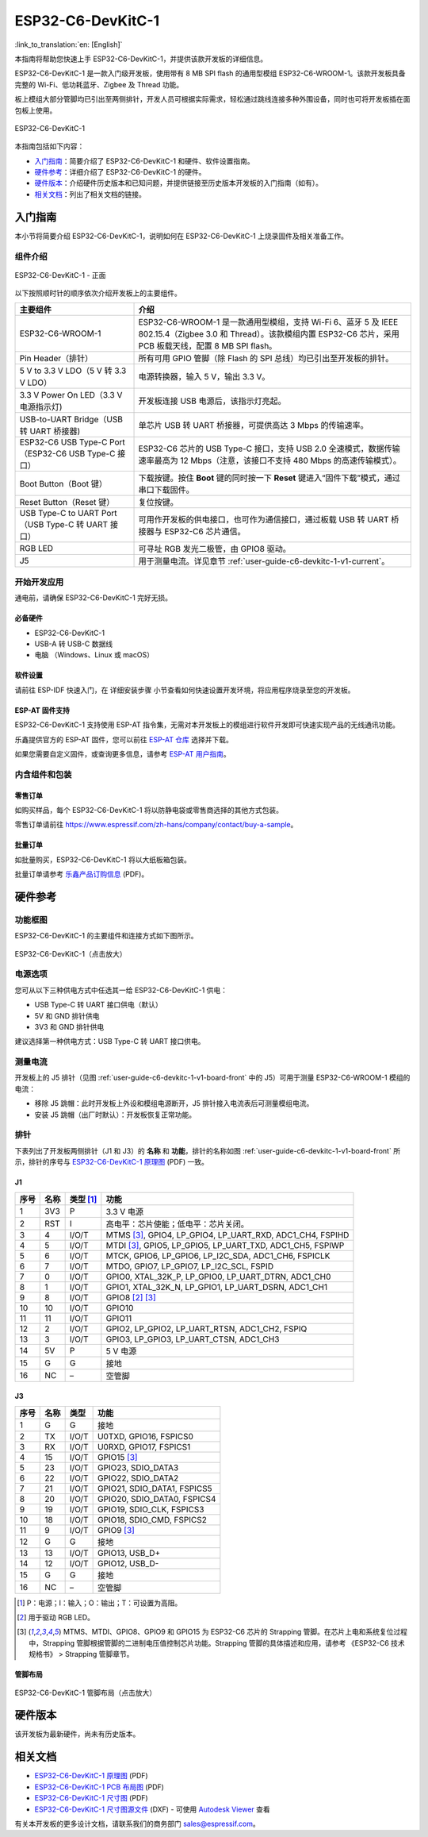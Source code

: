 ===================
ESP32-C6-DevKitC-1
===================

:link_to_translation:`en: [English]`

本指南将帮助您快速上手 ESP32-C6-DevKitC-1，并提供该款开发板的详细信息。

ESP32-C6-DevKitC-1 是一款入门级开发板，使用带有 8 MB SPI flash 的通用型模组 ESP32-C6-WROOM-1。该款开发板具备完整的 Wi-Fi、低功耗蓝牙、Zigbee 及 Thread 功能。

板上模组大部分管脚均已引出至两侧排针，开发人员可根据实际需求，轻松通过跳线连接多种外围设备，同时也可将开发板插在面包板上使用。

.. figure:: ../../../_static/esp32-c6-devkitc-1/esp32-c6-devkitc-1-isometric.png
    :align: center
    :alt: ESP32-C6-DevKitC-1
    :figclass: align-center

    ESP32-C6-DevKitC-1

本指南包括如下内容：

- `入门指南`_：简要介绍了 ESP32-C6-DevKitC-1 和硬件、软件设置指南。
- `硬件参考`_：详细介绍了 ESP32-C6-DevKitC-1 的硬件。
- `硬件版本`_：介绍硬件历史版本和已知问题，并提供链接至历史版本开发板的入门指南（如有）。
- `相关文档`_：列出了相关文档的链接。

入门指南
========

本小节将简要介绍 ESP32-C6-DevKitC-1，说明如何在 ESP32-C6-DevKitC-1 上烧录固件及相关准备工作。

组件介绍
--------

.. _user-guide-c6-devkitc-1-v1-board-front:

.. figure:: ../../../_static/esp32-c6-devkitc-1/esp32-c6-devkitc-1-v1-annotated-photo.png
    :align: center
    :alt: ESP32-C6-DevKitC-1 - 正面
    :figclass: align-center

    ESP32-C6-DevKitC-1 - 正面

以下按照顺时针的顺序依次介绍开发板上的主要组件。 

.. list-table::
   :widths: 30 70
   :header-rows: 1

   * - 主要组件
     - 介绍
   * - ESP32-C6-WROOM-1
     - ESP32-C6-WROOM-1 是一款通用型模组，支持 Wi-Fi 6、蓝牙 5 及 IEEE 802.15.4（Zigbee 3.0 和 Thread）。该款模组内置 ESP32-C6 芯片，采用 PCB 板载天线，配置 8 MB SPI flash。
   * - Pin Header（排针）
     - 所有可用 GPIO 管脚（除 Flash 的 SPI 总线）均已引出至开发板的排针。
   * - 5 V to 3.3 V LDO（5 V 转 3.3 V LDO）
     - 电源转换器，输入 5 V，输出 3.3 V。
   * - 3.3 V Power On LED（3.3 V 电源指示灯)
     - 开发板连接 USB 电源后，该指示灯亮起。
   * - USB-to-UART Bridge（USB 转 UART 桥接器)
     - 单芯片 USB 转 UART 桥接器，可提供高达 3 Mbps 的传输速率。
   * - ESP32-C6 USB Type-C Port（ESP32-C6 USB Type-C 接口）
     - ESP32-C6 芯片的 USB Type-C 接口，支持 USB 2.0 全速模式，数据传输速率最高为 12 Mbps（注意，该接口不支持 480 Mbps 的高速传输模式）。
   * - Boot Button（Boot 键）
     - 下载按键。按住 **Boot** 键的同时按一下 **Reset** 键进入“固件下载”模式，通过串口下载固件。
   * - Reset Button（Reset 键）
     - 复位按键。
   * - USB Type-C to UART Port（USB Type-C 转 UART 接口）
     - 可用作开发板的供电接口，也可作为通信接口，通过板载 USB 转 UART 桥接器与 ESP32-C6 芯片通信。
   * - RGB LED
     - 可寻址 RGB 发光二极管，由 GPIO8 驱动。
   * - J5
     - 用于测量电流。详见章节 :ref:`user-guide-c6-devkitc-1-v1-current`。


开始开发应用
------------

通电前，请确保 ESP32-C6-DevKitC-1 完好无损。

必备硬件
^^^^^^^^

- ESP32-C6-DevKitC-1
- USB-A 转 USB-C 数据线
- 电脑 （Windows、Linux 或 macOS）

.. 注解::

  请确保使用优质 USB 数据线。部分数据线仅可用于充电，无法用于数据传输和编程。

软件设置
^^^^^^^^

请前往 ESP-IDF 快速入门，在 详细安装步骤 小节查看如何快速设置开发环境，将应用程序烧录至您的开发板。

ESP-AT 固件支持
^^^^^^^^^^^^^^^^^^^^^^

ESP32-C6-DevKitC-1 支持使用 ESP-AT 指令集，无需对本开发板上的模组进行软件开发即可快速实现产品的无线通讯功能。

乐鑫提供官方的 ESP-AT 固件，您可以前往 `ESP-AT 仓库 <https://github.com/espressif/esp-at/tags>`_ 选择并下载。

如果您需要自定义固件，或查询更多信息，请参考 `ESP-AT 用户指南 <https://docs.espressif.com/projects/esp-at/zh_CN/latest/index.html>`_。

内含组件和包装
--------------

零售订单
^^^^^^^^

如购买样品，每个 ESP32-C6-DevKitC-1 将以防静电袋或零售商选择的其他方式包装。

零售订单请前往 https://www.espressif.com/zh-hans/company/contact/buy-a-sample。

批量订单
^^^^^^^^

如批量购买，ESP32-C6-DevKitC-1 将以大纸板箱包装。

批量订单请参考 `乐鑫产品订购信息 <https://www.espressif.com/sites/default/files/documentation/espressif_products_ordering_information_cn.pdf>`__ (PDF)。

硬件参考
========

功能框图
--------

ESP32-C6-DevKitC-1 的主要组件和连接方式如下图所示。

.. figure:: ../../../_static/esp32-c6-devkitc-1/esp32-c6-devkitc-1-v1-block-diagram.png
    :align: center
    :scale: 70%
    :alt: ESP32-C6-DevKitC-1（点击放大）
    :figclass: align-center

    ESP32-C6-DevKitC-1（点击放大）

电源选项
--------

您可从以下三种供电方式中任选其一给 ESP32-C6-DevKitC-1 供电：

- USB Type-C 转 UART 接口供电（默认）
- 5V 和 GND 排针供电
- 3V3 和 GND 排针供电

建议选择第一种供电方式：USB Type-C 转 UART 接口供电。

.. _user-guide-c6-devkitc-1-v1-current:

测量电流
--------

开发板上的 J5 排针（见图 :ref:`user-guide-c6-devkitc-1-v1-board-front` 中的 J5）可用于测量 ESP32-C6-WROOM-1 模组的电流：

- 移除 J5 跳帽：此时开发板上外设和模组电源断开，J5 排针接入电流表后可测量模组电流。
- 安装 J5 跳帽（出厂时默认）：开发板恢复正常功能。

.. 注解::

  使用 3V3 和 GND 排针给开发板供电时，需移除 J5 跳帽，在外部电路上串联接入电流表，才可测量模组的电流。

排针 
---- 

下表列出了开发板两侧排针（J1 和 J3）的 **名称** 和 **功能**，排针的名称如图 :ref:`user-guide-c6-devkitc-1-v1-board-front` 所示，排针的序号与 `ESP32-C6-DevKitC-1 原理图 <../../_static/esp32-c6-devkitc-1/schematics/esp32-c6-devkitc-1-schematics.pdf>`_ (PDF) 一致。 

J1 
^^^ 
====  =======  ==========  ================================================= 
序号  名称     类型 [1]_    功能
====  =======  ==========  ================================================= 
1     3V3       P          3.3 V 电源
2     RST       I          高电平：芯片使能；低电平：芯片关闭。
3     4         I/O/T      MTMS [3]_, GPIO4, LP_GPIO4, LP_UART_RXD, ADC1_CH4, FSPIHD
4     5         I/O/T      MTDI [3]_, GPIO5, LP_GPIO5, LP_UART_TXD, ADC1_CH5, FSPIWP
5     6         I/O/T      MTCK, GPIO6, LP_GPIO6, LP_I2C_SDA, ADC1_CH6, FSPICLK
6     7         I/O/T      MTDO, GPIO7, LP_GPIO7, LP_I2C_SCL, FSPID
7     0         I/O/T      GPIO0, XTAL_32K_P, LP_GPIO0, LP_UART_DTRN, ADC1_CH0
8     1         I/O/T      GPIO1, XTAL_32K_N, LP_GPIO1, LP_UART_DSRN, ADC1_CH1
9     8         I/O/T      GPIO8 [2]_ [3]_
10    10        I/O/T      GPIO10
11    11        I/O/T      GPIO11
12    2         I/O/T      GPIO2, LP_GPIO2, LP_UART_RTSN, ADC1_CH2, FSPIQ
13    3         I/O/T      GPIO3, LP_GPIO3, LP_UART_CTSN, ADC1_CH3
14    5V        P          5 V 电源
15    G         G          接地
16    NC        –          空管脚
====  =======  ==========  ================================================= 


J3 
^^^ 
====  ==========  ======  ========================================== 
序号  名称         类型     功能
====  ==========  ======  ==========================================
1      G          G       接地
2      TX         I/O/T   U0TXD, GPIO16, FSPICS0
3      RX         I/O/T   U0RXD, GPIO17, FSPICS1
4      15         I/O/T   GPIO15 [3]_
5      23         I/O/T   GPIO23, SDIO_DATA3
6      22         I/O/T   GPIO22, SDIO_DATA2
7      21         I/O/T   GPIO21, SDIO_DATA1, FSPICS5
8      20         I/O/T   GPIO20, SDIO_DATA0, FSPICS4
9      19         I/O/T   GPIO19, SDIO_CLK, FSPICS3
10     18         I/O/T   GPIO18, SDIO_CMD, FSPICS2
11     9          I/O/T   GPIO9 [3]_
12     G          G       接地
13     13         I/O/T   GPIO13, USB_D+
14     12         I/O/T   GPIO12, USB_D-
15     G          G       接地
16     NC         –       空管脚
====  ==========  ======  ==========================================

.. [1] P：电源；I：输入；O：输出；T：可设置为高阻。 
.. [2] 用于驱动 RGB LED。 
.. [3] MTMS、MTDI、GPIO8、GPIO9 和 GPIO15 为 ESP32-C6 芯片的 Strapping 管脚。在芯片上电和系统复位过程中，Strapping 管脚根据管脚的二进制电压值控制芯片功能。Strapping 管脚的具体描述和应用，请参考 《ESP32-C6 技术规格书》 > Strapping 管脚章节。

管脚布局
^^^^^^^^
.. figure:: ../../../_static/esp32-c6-devkitc-1/esp32-c6-devkitc-1-pin-layout.png
    :align: center
    :scale: 40%
    :alt: ESP32-C6-DevKitC-1 管脚布局（点击放大）
    :figclass: align-center

    ESP32-C6-DevKitC-1 管脚布局（点击放大）

硬件版本
==========

该开发板为最新硬件，尚未有历史版本。

相关文档
========
* `ESP32-C6-DevKitC-1 原理图 <../../_static/esp32-c6-devkitc-1/schematics/esp32-c6-devkitc-1-schematics.pdf>`_ (PDF)
* `ESP32-C6-DevKitC-1 PCB 布局图 <../../_static/esp32-c6-devkitc-1/schematics/esp32-c6-devkitc-1-pcb-layout.pdf>`_ (PDF)
* `ESP32-C6-DevKitC-1 尺寸图 <../../_static/esp32-c6-devkitc-1/schematics/esp32-c6-devkitc-1-dimensions.pdf>`_ (PDF)
* `ESP32-C6-DevKitC-1 尺寸图源文件 <../../_static/esp32-c6-devkitc-1/schematics/esp32-c6-devkitc-1-dimensions.dxf>`_ (DXF) - 可使用 `Autodesk Viewer <https://viewer.autodesk.com/>`_ 查看

有关本开发板的更多设计文档，请联系我们的商务部门 `sales@espressif.com <sales@espressif.com>`_。
